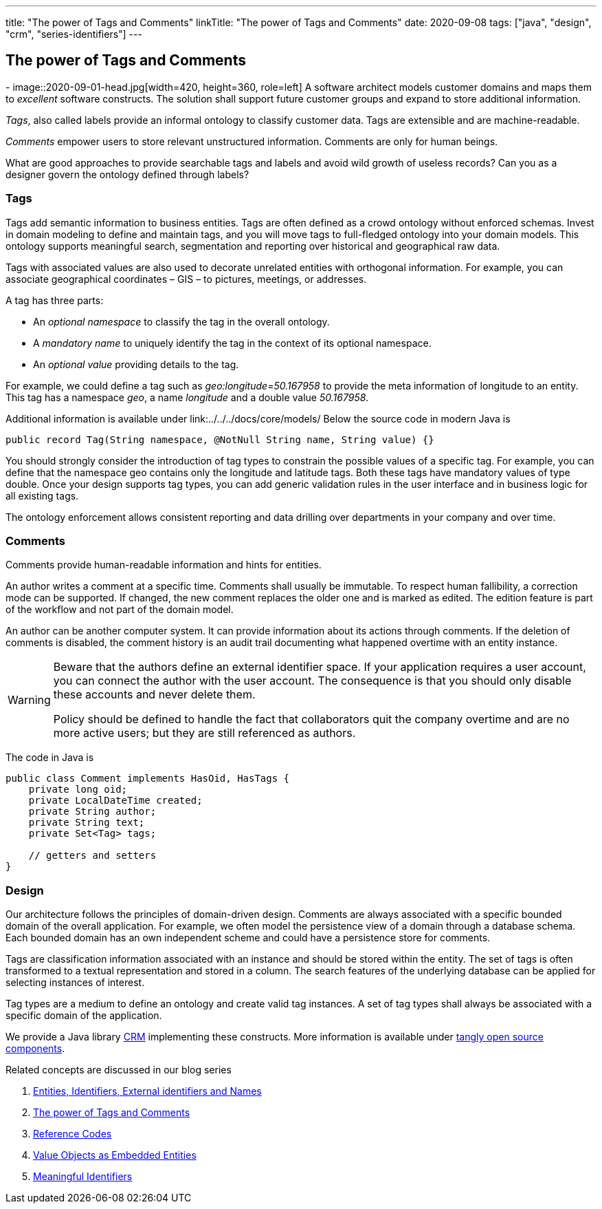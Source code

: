 ---
title: "The power of Tags and Comments"
linkTitle: "The power of Tags and Comments"
date: 2020-09-08
tags: ["java", "design", "crm", "series-identifiers"]
---

== The power of Tags and Comments
:author: Marcel Baumann
:email: <marcel.baumann@tangly.net>
:homepage: https://www.tangly.net/
:company: https://www.tangly.net/[tangly llc]
-
image::2020-09-01-head.jpg[width=420, height=360, role=left]
A software architect models customer domains and maps them to _excellent_ software constructs.
The solution shall support future customer groups and expand to store additional information.

_Tags_, also called labels provide an informal ontology to classify customer data.
Tags are extensible and are machine-readable.

_Comments_ empower users to store relevant unstructured information.
Comments are only for human beings.

What are good approaches to provide searchable tags and labels and avoid wild growth of useless records?
Can you as a designer govern the ontology defined through labels?

=== Tags

Tags add semantic information to business entities.
Tags are often defined as a crowd ontology without enforced schemas.
Invest in domain modeling to define and maintain tags, and you will move tags to full-fledged ontology into your domain models.
This ontology supports meaningful search, segmentation and reporting over historical and geographical raw data.

Tags with associated values are also used to decorate unrelated entities with orthogonal information.
For example, you can associate geographical coordinates – GIS – to pictures, meetings, or addresses.

A tag has three parts:

* An _optional namespace_ to classify the tag in the overall ontology.
* A _mandatory name_ to uniquely identify the tag in the context of its optional namespace.
* An _optional value_ providing details to the tag.

For example, we could define a tag such as _geo:longitude=50.167958_ to provide the meta information of longitude to an entity.
This tag has a namespace _geo_, a name _longitude_ and a double value _50.167958_.

Additional information is available under link:../../../docs/core/models/ Below the source code in modern Java is

[source,java]
----
public record Tag(String namespace, @NotNull String name, String value) {}
----

You should strongly consider the introduction of tag types to constrain the possible values of a specific tag.
For example, you can define that the namespace geo contains only the longitude and latitude tags.
Both these tags have mandatory values of type double.
Once your design supports tag types, you can add generic validation rules in the user interface and in business logic for all existing tags.

The ontology enforcement allows consistent reporting and data drilling over departments in your company and over time.

=== Comments

Comments provide human-readable information and hints for entities.

An author writes a comment at a specific time.
Comments shall usually be immutable.
To respect human fallibility, a correction mode can be supported.
If changed, the new comment replaces the older one and is marked as edited.
The edition feature is part of the workflow and not part of the domain model.

An author can be another computer system.
It can provide information about its actions through comments.
If the deletion of comments is disabled, the comment history is an audit trail documenting what happened overtime with an entity instance.

[WARNING]
====
Beware that the authors define an external identifier space.
If your application requires a user account, you can connect the author with the user account.
The consequence is that you should only disable these accounts and never delete them.

Policy should be defined to handle the fact that collaborators quit the company overtime and are no more active users; but they are still referenced as authors.
====

The code in Java is

[source,java]
----
public class Comment implements HasOid, HasTags {
    private long oid;
    private LocalDateTime created;
    private String author;
    private String text;
    private Set<Tag> tags;

    // getters and setters
}
----

=== Design

Our architecture follows the principles of domain-driven design.
Comments are always associated with a specific bounded domain of the overall application.
For example, we often model the persistence view of a domain through a database schema.
Each bounded domain has an own independent scheme and could have a persistence store for comments.

Tags are classification information associated with an instance and should be stored within the entity.
The set of tags is often transformed to a textual representation and stored in a column.
The search features of the underlying database can be applied for selecting instances of interest.

Tag types are a medium to define an ontology and create valid tag instances.
A set of tag types shall always be associated with a specific domain of the application.

We provide a Java library link:../../../docs/domains/crm/[CRM] implementing these constructs.
More information is available under https://blog.tangly.net/[tangly open source components].

Related concepts are discussed in our blog series

. link:../../2020/entities-identifiers-external-identifiers-and-names[Entities, Identifiers, External identifiers and Names]
. link:../../2020/the-power-of-tags-and-comments[The power of Tags and Comments]
. link:../../2020/reference-codes[Reference Codes]
. link:../../2021/value-objects-as-embedded-entities[Value Objects as Embedded Entities]
. link:../../2021/meaningful-identifiers[Meaningful Identifiers]

